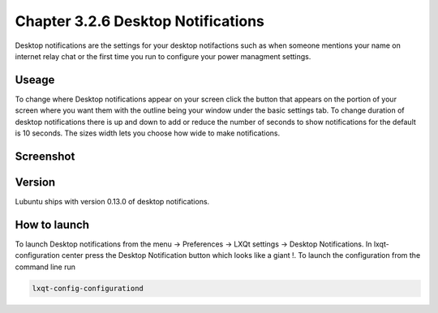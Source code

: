 Chapter 3.2.6 Desktop Notifications
===================================

Desktop notifications are the settings for your desktop notifactions such as when someone mentions your name on internet relay chat or the first time you run to configure your power managment settings.

Useage
------
To change where Desktop notifications appear on your screen click the button that appears on the portion of your screen where you want them with the outline being your window under the basic settings tab. To change duration of desktop notifications there is up and down to add or reduce the number of seconds to show notifications for the default is 10 seconds. The sizes width lets you choose how wide to make notifications.   

Screenshot
----------
.. image:: notifications.png 

Version
-------
Lubuntu ships with version 0.13.0 of desktop notifications.


How to launch
-------------
To launch Desktop notifications from the menu -> Preferences -> LXQt settings -> Desktop Notifications. In lxqt-configuration center press the Desktop Notification button which looks like a giant !. To launch the configuration from the command line run

.. code:: 

   lxqt-config-configurationd 
